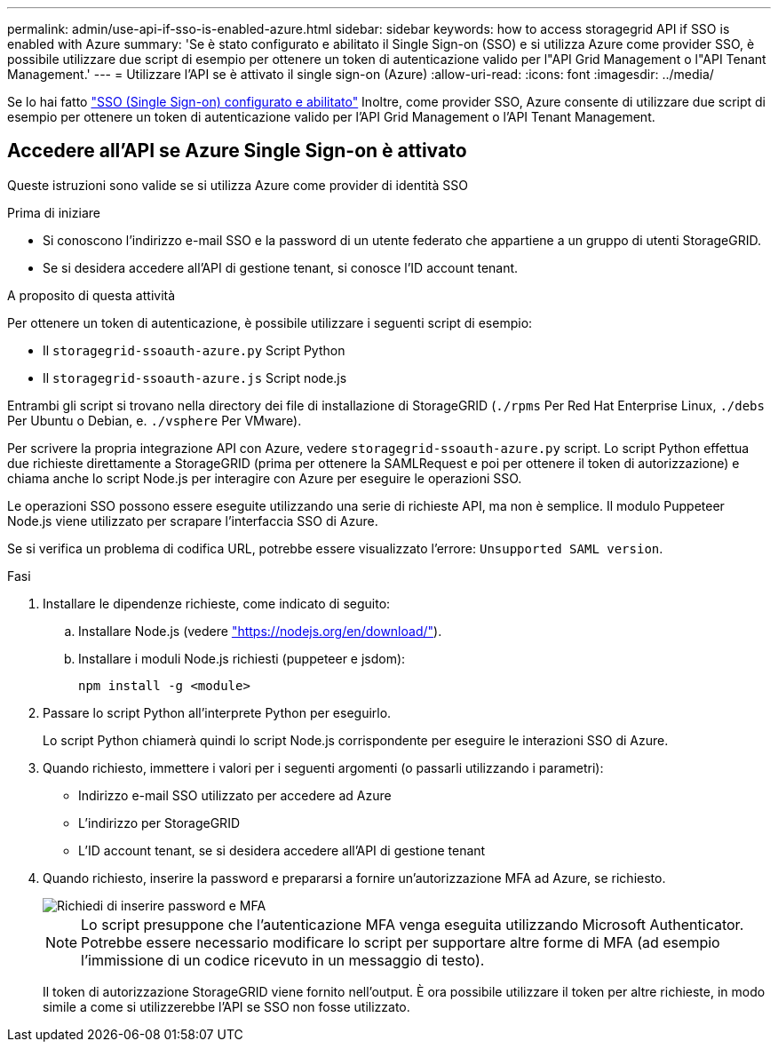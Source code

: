 ---
permalink: admin/use-api-if-sso-is-enabled-azure.html 
sidebar: sidebar 
keywords: how to access storagegrid API if SSO is enabled with Azure 
summary: 'Se è stato configurato e abilitato il Single Sign-on (SSO) e si utilizza Azure come provider SSO, è possibile utilizzare due script di esempio per ottenere un token di autenticazione valido per l"API Grid Management o l"API Tenant Management.' 
---
= Utilizzare l'API se è attivato il single sign-on (Azure)
:allow-uri-read: 
:icons: font
:imagesdir: ../media/


[role="lead"]
Se lo hai fatto link:../admin/configuring-sso.html["SSO (Single Sign-on) configurato e abilitato"] Inoltre, come provider SSO, Azure consente di utilizzare due script di esempio per ottenere un token di autenticazione valido per l'API Grid Management o l'API Tenant Management.



== Accedere all'API se Azure Single Sign-on è attivato

Queste istruzioni sono valide se si utilizza Azure come provider di identità SSO

.Prima di iniziare
* Si conoscono l'indirizzo e-mail SSO e la password di un utente federato che appartiene a un gruppo di utenti StorageGRID.
* Se si desidera accedere all'API di gestione tenant, si conosce l'ID account tenant.


.A proposito di questa attività
Per ottenere un token di autenticazione, è possibile utilizzare i seguenti script di esempio:

* Il `storagegrid-ssoauth-azure.py` Script Python
* Il `storagegrid-ssoauth-azure.js` Script node.js


Entrambi gli script si trovano nella directory dei file di installazione di StorageGRID (`./rpms` Per Red Hat Enterprise Linux, `./debs` Per Ubuntu o Debian, e. `./vsphere` Per VMware).

Per scrivere la propria integrazione API con Azure, vedere `storagegrid-ssoauth-azure.py` script. Lo script Python effettua due richieste direttamente a StorageGRID (prima per ottenere la SAMLRequest e poi per ottenere il token di autorizzazione) e chiama anche lo script Node.js per interagire con Azure per eseguire le operazioni SSO.

Le operazioni SSO possono essere eseguite utilizzando una serie di richieste API, ma non è semplice. Il modulo Puppeteer Node.js viene utilizzato per scrapare l'interfaccia SSO di Azure.

Se si verifica un problema di codifica URL, potrebbe essere visualizzato l'errore: `Unsupported SAML version`.

.Fasi
. Installare le dipendenze richieste, come indicato di seguito:
+
.. Installare Node.js (vedere https://nodejs.org/en/download/["https://nodejs.org/en/download/"^]).
.. Installare i moduli Node.js richiesti (puppeteer e jsdom):
+
`npm install -g <module>`



. Passare lo script Python all'interprete Python per eseguirlo.
+
Lo script Python chiamerà quindi lo script Node.js corrispondente per eseguire le interazioni SSO di Azure.

. Quando richiesto, immettere i valori per i seguenti argomenti (o passarli utilizzando i parametri):
+
** Indirizzo e-mail SSO utilizzato per accedere ad Azure
** L'indirizzo per StorageGRID
** L'ID account tenant, se si desidera accedere all'API di gestione tenant


. Quando richiesto, inserire la password e prepararsi a fornire un'autorizzazione MFA ad Azure, se richiesto.
+
image::../media/sso_api_password_mfa.png[Richiedi di inserire password e MFA]

+

NOTE: Lo script presuppone che l'autenticazione MFA venga eseguita utilizzando Microsoft Authenticator. Potrebbe essere necessario modificare lo script per supportare altre forme di MFA (ad esempio l'immissione di un codice ricevuto in un messaggio di testo).

+
Il token di autorizzazione StorageGRID viene fornito nell'output. È ora possibile utilizzare il token per altre richieste, in modo simile a come si utilizzerebbe l'API se SSO non fosse utilizzato.



